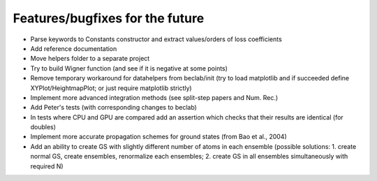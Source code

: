 --------------------------------
Features/bugfixes for the future
--------------------------------

- Parse keywords to Constants constructor and extract values/orders of loss coefficients
- Add reference documentation
- Move helpers folder to a separate project
- Try to build Wigner function (and see if it is negative at some points)
- Remove temporary workaround for datahelpers from beclab/init (try to load matplotlib and
  if succeeded define XYPlot/HeightmapPlot; or just require matplotlib strictly)
- Implement more advanced integration methods (see split-step papers and Num. Rec.)
- Add Peter's tests (with corresponding changes to beclab)
- In tests where CPU and GPU are compared add an assertion which checks that their
  results are identical (for doubles)
- Implement more accurate propagation schemes for ground states (from Bao et al., 2004)
- Add an ability to create GS with slightly different number of atoms in each ensemble
  (possible solutions: 1. create normal GS, create ensembles, renormalize each ensembles;
  2. create GS in all ensembles simultaneously with required N)
